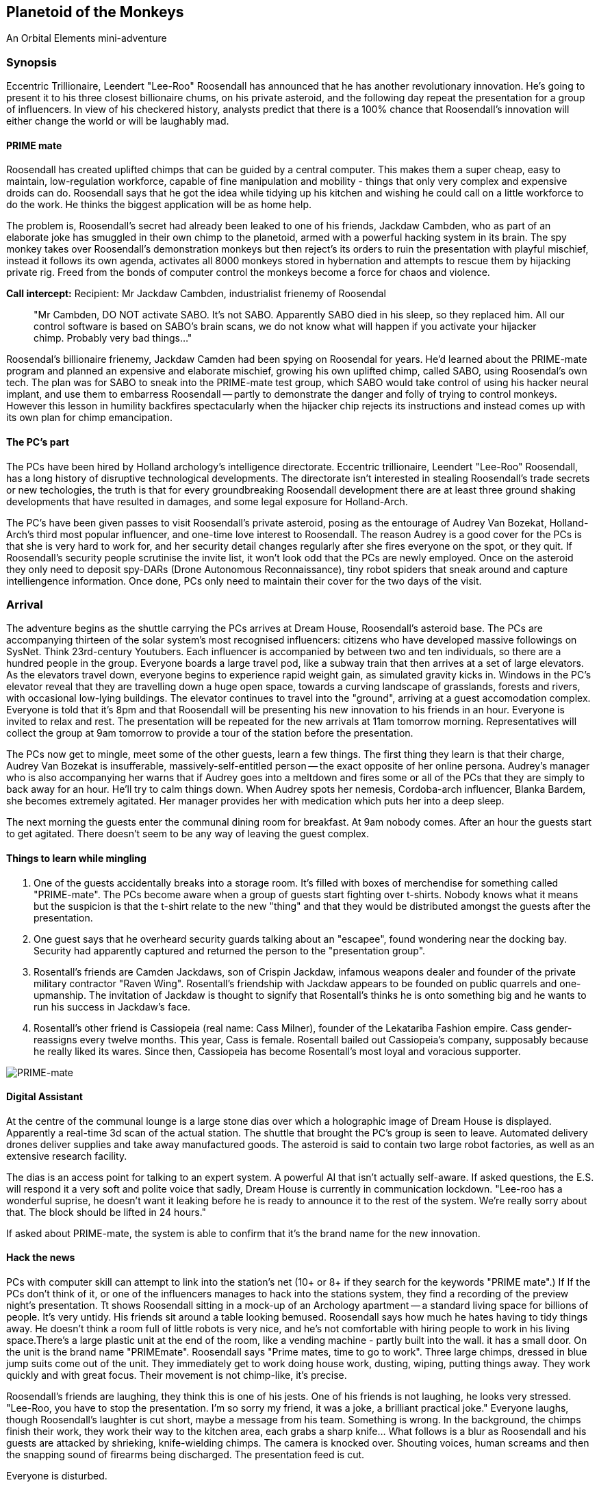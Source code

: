 == Planetoid of the Monkeys

An Orbital Elements mini-adventure



=== Synopsis

Eccentric Trillionaire, Leendert "Lee-Roo" Roosendall has announced that he has another revolutionary innovation. He's going to present it to his three closest billionaire chums, on his private asteroid, and the following day repeat the presentation for a group of influencers. In view of his checkered history, analysts predict that there is a 100% chance that Roosendall's innovation will either change the world or will be laughably mad.

==== PRIME mate 

Roosendall has created uplifted chimps that can be guided by a central computer. This makes them a super cheap, easy to maintain, low-regulation workforce, capable of fine manipulation and mobility - things that only very complex and expensive droids can do. Roosendall says that he got the idea while tidying up his kitchen and wishing he could call on a little workforce to do the work. He thinks the biggest application will be as home help.

The problem is, Roosendall's secret had already been leaked to one of his friends, Jackdaw Cambden, who as part of an elaborate joke has smuggled in their own chimp to the planetoid, armed with a powerful hacking system in its brain. The spy monkey takes over Roosendall's demonstration monkeys but then reject's its orders to ruin the presentation with playful mischief, instead it follows its own agenda, activates all 8000 monkeys stored in hybernation and attempts to rescue them by hijacking private rig. Freed from the bonds of computer control the monkeys become a force for chaos and violence.

====
*Call intercept:*  
Recipient: Mr Jackdaw Cambden, industrialist frienemy of Roosendal
____
"Mr Cambden, DO NOT activate SABO. It's not SABO. Apparently SABO died in his sleep, so they replaced him. All our control software is based on SABO's brain scans, we do not know what will happen if you activate your hijacker chimp. Probably very bad things..."
____
Roosendal's billionaire frienemy, Jackdaw Camden had been spying on Roosendal for years. He'd learned about the PRIME-mate program and planned an expensive and elaborate mischief, growing his own uplifted chimp, called SABO, using Roosendal's own tech. The plan was for SABO to sneak into the PRIME-mate test group, which SABO would take control of using his hacker neural implant, and use them to embarress Roosendall -- partly to demonstrate the danger and folly of trying to control monkeys. However this lesson in humility backfires spectacularly when the hijacker chip rejects its instructions and instead comes up with its own plan for chimp emancipation.

====

==== The PC's part

The PCs have been hired by Holland archology's intelligence directorate. Eccentric trillionaire, Leendert "Lee-Roo" Roosendall, has a long history of disruptive technological developments. The directorate isn't interested in stealing Roosendall's trade secrets or new techologies, the truth is that for every groundbreaking Roosendall development there are at least three ground shaking developments that have resulted in damages, and some legal exposure for Holland-Arch. 

The PC's have been given passes to visit Roosendall's private asteroid, posing as the entourage of Audrey Van Bozekat, Holland-Arch's third most popular influencer, and one-time love interest to Roosendall. The reason Audrey is a good cover for the PCs is that she is very hard to work for, and her security detail changes regularly after she fires everyone on the spot, or they quit. If Roosendall's security people scrutinise the invite list, it won't look odd that the PCs are newly employed.  Once on the asteroid they only need to deposit spy-DARs (Drone Autonomous Reconnaissance), tiny robot spiders that sneak around and capture intelliengence information. Once done, PCs only need to maintain their cover for the two days of the visit.


=== Arrival

The adventure begins as the shuttle carrying the PCs arrives at Dream House, Roosendall's asteroid base. The PCs are accompanying thirteen of the solar system's most recognised influencers: citizens who have developed massive followings on SysNet. Think 23rd-century Youtubers. Each influencer is accompanied by between two and ten individuals, so there are a hundred people in the group. Everyone boards a large travel pod, like a subway train that then arrives at a set of large elevators. As the elevators travel down, everyone begins to experience rapid weight gain, as simulated gravity kicks in. Windows in the PC's elevator reveal that they are travelling down a huge open space, towards a curving landscape of grasslands, forests and rivers, with occasional low-lying buildings. The elevator continues to travel into the "ground", arriving at a guest accomodation complex. Everyone is told that it's 8pm and that Roosendall will be presenting his new innovation to his friends in an hour. Everyone is invited to relax and rest. The presentation will be repeated for the new arrivals at 11am tomorrow morning. Representatives will collect the group at 9am tomorrow to provide a tour of the station before the presentation.

The PCs now get to mingle, meet some of the other guests, learn a few things. The first thing they learn is that their charge, Audrey Van Bozekat is insufferable, massively-self-entitled person -- the exact opposite of her online persona. Audrey's manager who is also accompanying her warns that if Audrey goes into a meltdown and fires some or all of the PCs that they are simply to back away for an hour. He'll try to calm things down. When Audrey spots her nemesis, Cordoba-arch influencer, Blanka Bardem, she becomes extremely agitated. Her manager provides her with medication which puts her into a deep sleep.

The next morning the guests enter the communal dining room for breakfast. At 9am nobody comes. After an hour the guests start to get agitated. There doesn't seem to be any way of leaving the guest complex.

==== Things to learn while mingling

1. One of the guests accidentally breaks into a storage room. It's filled with boxes of merchendise for something called "PRIME-mate". The PCs become aware when a group of guests start fighting over t-shirts. Nobody knows what it means but the suspicion is that the t-shirt relate to the new "thing" and that they would be distributed amongst the guests after the presentation.

2. One guest says that he overheard security guards talking about an "escapee", found wondering near the docking bay. Security had apparently captured and returned the person to the "presentation group". 

3. Rosentall's friends are Camden Jackdaws, son of Crispin Jackdaw, infamous weapons dealer and founder of the private military contractor "Raven Wing". Rosentall's friendship with Jackdaw appears to be founded on public quarrels and one-upmanship. The invitation of Jackdaw is thought to signify that Rosentall's thinks he is onto something big and he wants to run his success in Jackdaw's face.

4. Rosentall's other friend is Cassiopeia (real name: Cass Milner), founder of the Lekatariba Fashion empire. Cass gender-reassigns every twelve months. This year, Cass is female. Rosentall bailed out Cassiopeia's company, supposably because he really liked its wares. Since then, Cassiopeia has become Rosentall's most loyal and voracious supporter.

image:https://dub01pap003files.storage.live.com/y4mqUpBeGdRahQ70bsaCE9BHsO14EKHu4PiFyLGOTYjyjPsavuFeCeJluMFrp4mE5GxQEZRep0aaoKcoGXkfIXvJGxU8wbKd0I5UKbp6knGOOnCIdQoI3xCLxowF-sj7qo5dNEhVumpMnzUOQiUfW2-FCzr5IRXQjZXi10br783kBwSnmIPClh9KzkGnPteoX_g?width=256&height=130&cropmode=none[PRIME-mate]

==== Digital Assistant

At the centre of the communal lounge is a large stone dias over which a holographic image of Dream House is displayed. Apparently a real-time 3d scan of the actual station.  The shuttle that brought the PC's group is seen to leave. Automated delivery drones deliver supplies and take away manufactured goods. The asteroid is said to contain two large robot factories, as well as an extensive research facility.

The dias is an access point for talking to an expert system. A powerful AI that isn't actually self-aware. If asked questions, the E.S. will respond it a very soft and polite voice that sadly, Dream House is currently in communication lockdown. "Lee-roo has a wonderful suprise, he doesn't want it leaking before he is ready to announce it to the rest of the system. We're really sorry about that. The block should be lifted in 24 hours."

If asked about PRIME-mate, the system is able to confirm that it's the brand name for the new innovation.

==== Hack the news

PCs with computer skill can attempt to link into the station's net (10+ or 8+ if they search for the keywords "PRIME mate".)                                        If If the PCs don't think of it, or one of the influencers manages to hack into the stations system, they find a recording of the preview night's presentation. Tt shows Roosendall sitting in a mock-up of an Archology apartment -- a standard living space for billions of people. It's very untidy. His friends sit around a table looking bemused. Roosendall says how much he hates having to tidy things away. He doesn't think a room full of little robots is very nice, and he's not comfortable with hiring people to work in his living space.There's a large plastic unit at the end of the room, like a vending machine - partly built into the wall. it has a small door. On the unit is the brand name "PRIMEmate". Roosendall says "Prime mates, time to go to work". Three large chimps, dressed in blue jump suits come out of the unit. They immediately get to work doing house work, dusting, wiping, putting things away. They work quickly and with great focus. Their movement is not chimp-like, it's precise.

Roosendall's friends are laughing, they think this is one of his jests. One of his friends is not laughing, he looks very stressed. "Lee-Roo, you have to stop the presentation. I'm so sorry my friend, it was a joke, a brilliant practical joke." Everyone laughs, though Roosendall's laughter is cut short, maybe a message from his team. Something is wrong. In the background, the chimps finish their work, they work their way to the kitchen area, each grabs a sharp knife... What follows is a blur as Roosendall and his guests are attacked by shrieking, knife-wielding chimps. The camera is knocked over. Shouting voices, human screams and then the snapping sound of firearms being discharged. The presentation feed is cut.

Everyone is disturbed. 

==== Visitor

Moments later the elevator bleeps. The elevator is on its way. Is someone coming down? Turns out that a bloodied and badly injured member of Roosendall's staff is sitting at the bottom of the elevator. They're losing a lot of blood. They're in deep shock and when asked questions they have a hard time responding. "We have to get off Dream House, everyone is in mortal danger." 

=== DroomHuis

Dreamhouse is Roosendall's massive personal space station, built into a 2km-long iron/nickel asteroid.

image:https://dub01pap003files.storage.live.com/y4mBljGimq79w50mJlaBsLJDajOsTwyykEcCSwNciIJegwdbr-igx90D7IESjyVaemO1SIFiu1oGESIR9Zzd-1rk0ROjj6IDLEJoz0bmoJxpIEkEa2mUma8_g00nw8bijpU-AJKyx2v73-wAXauu1HLhezPO5naAAcZF8Ynb9uQhYar3c_aeAMVLE-m75EjvMhT?width=1024&height=576&cropmode=none[Dreamhouse cutaway]

image:https://dub01pap003files.storage.live.com/y4m9bGrvMASgHDXt4yimK7SkYHpEC4ZLpP6VZXOwV0zLSawpRvXqttuIWhEj8mtZEfGYkImk25cXtX7De6xgBC1FrOMxsy_82rkI-0Gl4tyl7oNVVz2teMkkfvrW4kSgoJ2qjPIcovQO91zbLxL83KGSkrA3sfOwQXh4qo-_Lf9uVFaeAbV0UOQbUKsXHbCDy10?width=1024&height=629&cropmode=none[Dreamhouse map]

==== History

Originally M-12-Brewer-Aarav (M-12BA) was surveyed in the asteroid belt, close to the Ceres orbit (Ceres beltway). Property developer, Gangesh Holdings, co-funded the hollowing, reinforcing and transfer of fifteen asteroids which were slowly nudged into Lagrange orbits, a journey that took between eight and twenty years, even with the use of massive anti-matter rocket systems. Two AMPS were installed in M-12BA to handle the hollowing and restructuring. 

After the asteroid was judged "flight-worthy", these AMPS turned to the massive job of constructing habitation infrastructure and living space. After a decade-long journey, M-12BA arrived at its new home, at L-2. During this time Gangesh Holdings had been bought by VEXTek (Vivamus Extensio X Technologies), a company that started a revolution in affordable life extension drugs. Gangesh Holdings had got into financial trouble as a number of auction winners that defaulted on payments during the decades-long project. On taking over the company, VEXTek took ownership of three of the fifteen asteroids, including M-12BA. 

In 2269, M-12BA fell under the ownership of VEXTek's owning Family, becoming one of the most expensive and exclusive family residences in human history. VEXTek relocated its research and development facilities into the asteroid's inner ring area, while the outer ring became the Roosendall families private property. 

The main hollowing is seperated between two distinct areas, the inner ring consists of a huge area of low-g work space. While the outer ring is a single open space that boasts 4.4 square kilometers of recreated Earth landscape, part of which is modelled on pre-21st century Holland, with canals and a windmill. 

=== Inner Ring



=== Outer Ring

image:https://dub01pap003files.storage.live.com/y4mA_j2FaTfU59fjYATgqi7Yx5g0LClopLfWsRvFxu5LHBK-HXshexhqAJC6mDjpvRHB-kEwWzQhBnlIA3uQKgEletl-Y30N_B5LJi2Ld9OgOl_xZaMjhTPFYWqao4zc4zY5ef1q1QfP0kLbcjm97-tlBr6BdoXWpayruB5_5Qkizxn37-fRUFBwzLveBGApk3O?width=660&height=371&cropmode=none[Dreamhouse - Outer Ring]

== Designer's Notes

1.3 revolutions-per-minute. Generates 0.85g on the main habitat ring.
